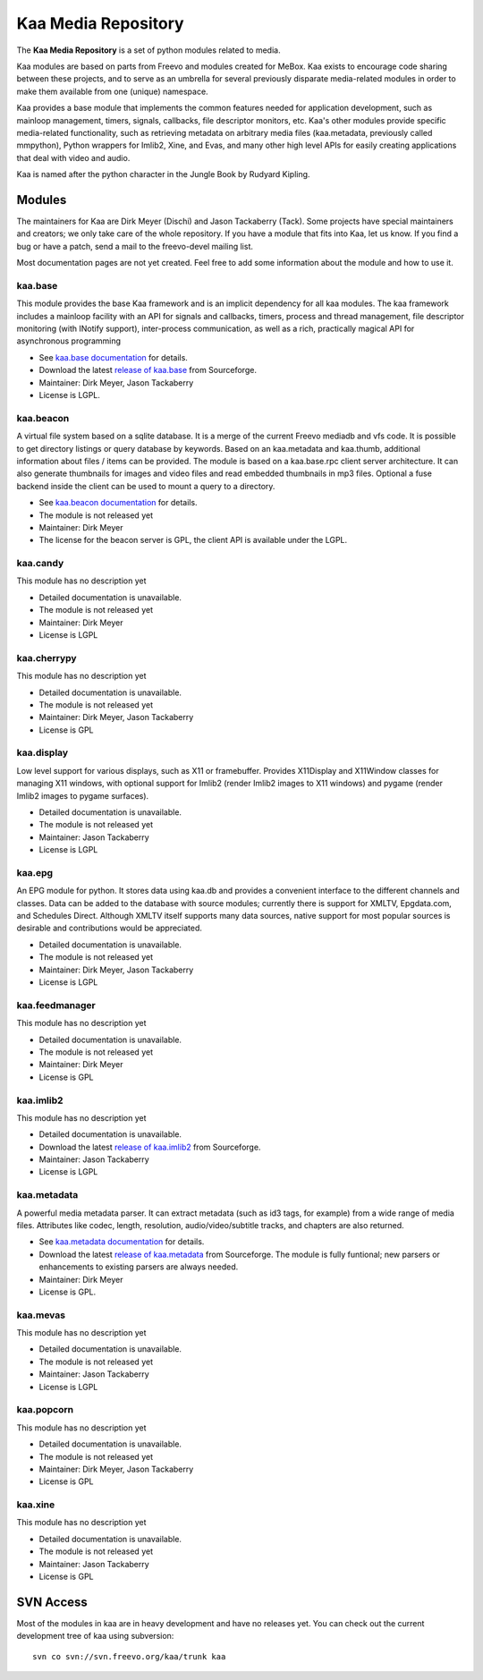 .. kaa documentation master file, created by sphinx-quickstart
   You can adapt this file completely to your liking, but it should at least
   contain the root `toctree` directive.

Kaa Media Repository
====================

The **Kaa Media Repository** is a set of python modules related to media.

Kaa modules are based on parts from Freevo and modules created for
MeBox. Kaa exists to encourage code sharing between these projects,
and to serve as an umbrella for several previously disparate
media-related modules in order to make them available from one
(unique) namespace.

Kaa provides a base module that implements the common features needed
for application development, such as mainloop management, timers,
signals, callbacks, file descriptor monitors, etc. Kaa's other modules
provide specific media-related functionality, such as retrieving
metadata on arbitrary media files (kaa.metadata, previously called
mmpython), Python wrappers for Imlib2, Xine, and Evas, and many other
high level APIs for easily creating applications that deal with video
and audio.

Kaa is named after the python character in the Jungle Book by Rudyard
Kipling.

Modules
-------

The maintainers for Kaa are Dirk Meyer (Dischi) and Jason Tackaberry
(Tack). Some projects have special maintainers and creators; we only
take care of the whole repository. If you have a module that fits into
Kaa, let us know. If you find a bug or have a patch, send a mail to
the freevo-devel mailing list.

Most documentation pages are not yet created. Feel free to add some
information about the module and how to use it.

kaa.base
^^^^^^^^

This module provides the base Kaa framework and is an implicit
dependency for all kaa modules. The kaa framework includes a mainloop
facility with an API for signals and callbacks, timers, process and
thread management, file descriptor monitoring (with INotify support),
inter-process communication, as well as a rich, practically magical
API for asynchronous programming

* See `kaa.base documentation <base/index.html>`_ for details.
* Download the latest `release of kaa.base
  <http://sourceforge.net/project/showfiles.php?group_id=46652&package_id=213183>`_
  from Sourceforge.
* Maintainer: Dirk Meyer, Jason Tackaberry
* License is LGPL.


kaa.beacon
^^^^^^^^^^

A virtual file system based on a sqlite database. It is a merge of the
current Freevo mediadb and vfs code. It is possible to get directory
listings or query database by keywords. Based on an kaa.metadata and
kaa.thumb, additional information about files / items can be
provided. The module is based on a kaa.base.rpc client server
architecture. It can also generate thumbnails for images and video
files and read embedded thumbnails in mp3 files. Optional a fuse
backend inside the client can be used to mount a query to a directory.

* See `kaa.beacon documentation <beacon/index.html>`_ for details.
* The module is not released yet
* Maintainer: Dirk Meyer
* The license for the beacon server is GPL, the client API is
  available under the LGPL.

kaa.candy
^^^^^^^^^

This module has no description yet

* Detailed documentation is unavailable.
* The module is not released yet
* Maintainer: Dirk Meyer
* License is LGPL

kaa.cherrypy
^^^^^^^^^^^^

This module has no description yet

* Detailed documentation is unavailable.
* The module is not released yet
* Maintainer: Dirk Meyer, Jason Tackaberry
* License is GPL

kaa.display
^^^^^^^^^^^

Low level support for various displays, such as X11 or
framebuffer. Provides X11Display and X11Window classes for managing
X11 windows, with optional support for Imlib2 (render Imlib2 images to
X11 windows) and pygame (render Imlib2 images to pygame surfaces).

* Detailed documentation is unavailable.
* The module is not released yet
* Maintainer: Jason Tackaberry
* License is LGPL

kaa.epg
^^^^^^^

An EPG module for python. It stores data using kaa.db and provides a
convenient interface to the different channels and classes. Data can
be added to the database with source modules; currently there is
support for XMLTV, Epgdata.com, and Schedules Direct. Although XMLTV
itself supports many data sources, native support for most popular
sources is desirable and contributions would be appreciated.

* Detailed documentation is unavailable.
* The module is not released yet
* Maintainer: Dirk Meyer, Jason Tackaberry
* License is LGPL

kaa.feedmanager
^^^^^^^^^^^^^^^

This module has no description yet

* Detailed documentation is unavailable.
* The module is not released yet
* Maintainer: Dirk Meyer
* License is GPL

kaa.imlib2
^^^^^^^^^^

This module has no description yet

* Detailed documentation is unavailable.
* Download the latest `release of kaa.imlib2
  <http://sourceforge.net/project/showfiles.php?group_id=46652&package_id=216046>`_
  from Sourceforge.
* Maintainer: Jason Tackaberry
* License is LGPL

kaa.metadata
^^^^^^^^^^^^

A powerful media metadata parser. It can extract metadata (such as id3
tags, for example) from a wide range of media files. Attributes like
codec, length, resolution, audio/video/subtitle tracks, and chapters
are also returned.

* See `kaa.metadata documentation <metadata/index.html>`_ for details.
* Download the latest `release of kaa.metadata
  <http://sourceforge.net/project/showfiles.php?group_id=46652&package_id=213173>`_
  from Sourceforge. The module is fully funtional; new parsers or
  enhancements to existing parsers are always needed.
* Maintainer: Dirk Meyer
* License is GPL.

kaa.mevas
^^^^^^^^^

This module has no description yet

* Detailed documentation is unavailable.
* The module is not released yet
* Maintainer: Jason Tackaberry
* License is LGPL


kaa.popcorn
^^^^^^^^^^^

This module has no description yet

* Detailed documentation is unavailable.
* The module is not released yet
* Maintainer: Dirk Meyer, Jason Tackaberry
* License is GPL


kaa.xine
^^^^^^^^

This module has no description yet

* Detailed documentation is unavailable.
* The module is not released yet
* Maintainer: Jason Tackaberry
* License is GPL

SVN Access
----------

Most of the modules in kaa are in heavy development and have no
releases yet. You can check out the current development tree of kaa
using subversion::

    svn co svn://svn.freevo.org/kaa/trunk kaa
